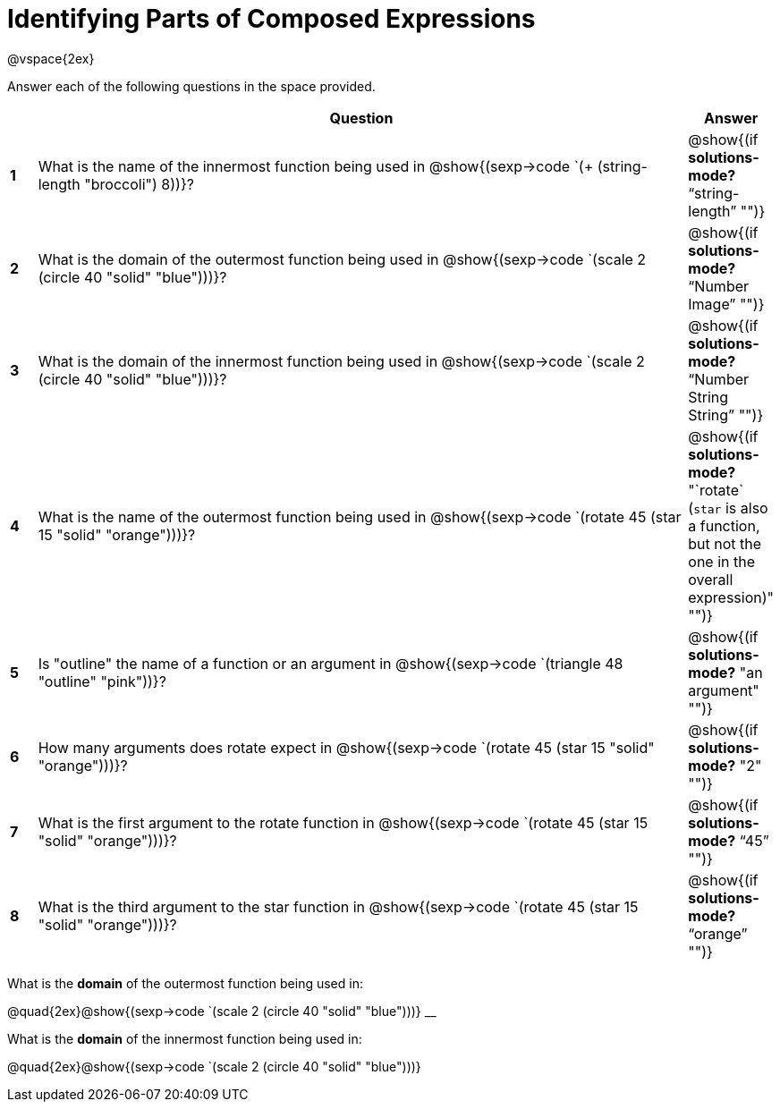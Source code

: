 =  Identifying Parts of Composed Expressions

++++
<style>
  td * {text-align: left;}
  td {height: 50pt;}
  tt {display: inline-block}
  .editbox{ width: auto; }
</style>
++++

@vspace{2ex}

Answer each of the following questions in the space provided.

[cols="^.^1a,^25a,^1a",options="header",stripes="none"]

|===
|   
| Question        				
| Answer
|*1*| What is the name of the innermost function being used in @show{(sexp->code `(+ (string-length "broccoli") 8))}? 
| @show{(if *solutions-mode?* "`string-length`" "")}

|*2*| What is the domain of the outermost function being used in @show{(sexp->code `(scale 2 (circle 40 "solid" "blue")))}? 
| @show{(if *solutions-mode?* "`Number Image`" "")}

|*3*| What is the domain of the innermost function being used in @show{(sexp->code `(scale 2 (circle 40 "solid" "blue")))}?
| @show{(if *solutions-mode?* "`Number String String`" "")}

|*4*| What is the name of the outermost function being used in @show{(sexp->code `(rotate 45 (star 15 "solid" "orange")))}?
| @show{(if *solutions-mode?* "`rotate` (`star` is also a function, but not the one in the overall expression)" "")}

|*5*| Is "outline" the name of a function or an argument in @show{(sexp->code `(triangle 48 "outline" "pink"))}? 
| @show{(if *solutions-mode?* "an argument" "")}

|*6*| How many arguments does rotate expect in @show{(sexp->code `(rotate 45 (star 15 "solid" "orange")))}?
| @show{(if *solutions-mode?* "2" "")}

|*7*| What is the first argument to the rotate function in @show{(sexp->code `(rotate 45 (star 15 "solid" "orange")))}?
| @show{(if *solutions-mode?* "`45`" "")}

|*8*| What is the third argument to the star function in @show{(sexp->code `(rotate 45 (star 15 "solid" "orange")))}?
| @show{(if *solutions-mode?* "`orange`" "")}

|===

What is the *domain* of the outermost function being used in:
--
@quad{2ex}@show{(sexp->code `(scale 2 (circle 40 "solid" "blue")))}
__

What is the *domain* of the innermost function being used in:
--
@quad{2ex}@show{(sexp->code `(scale 2 (circle 40 "solid" "blue")))}
--